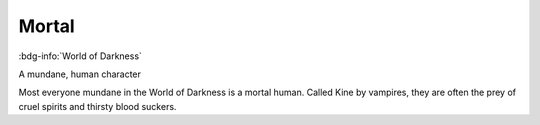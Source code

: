 .. _sys_wod_mortal:

Mortal
######

:bdg-info:`World of Darkness`

A mundane, human character

Most everyone mundane in the World of Darkness is a mortal human. Called Kine by vampires, they are often the prey of cruel spirits and thirsty blood suckers.



